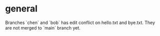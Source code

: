 * general
Branches `chen` and `bob` has edit conflict on hello.txt and bye.txt.
They are not merged to `main` branch yet.
